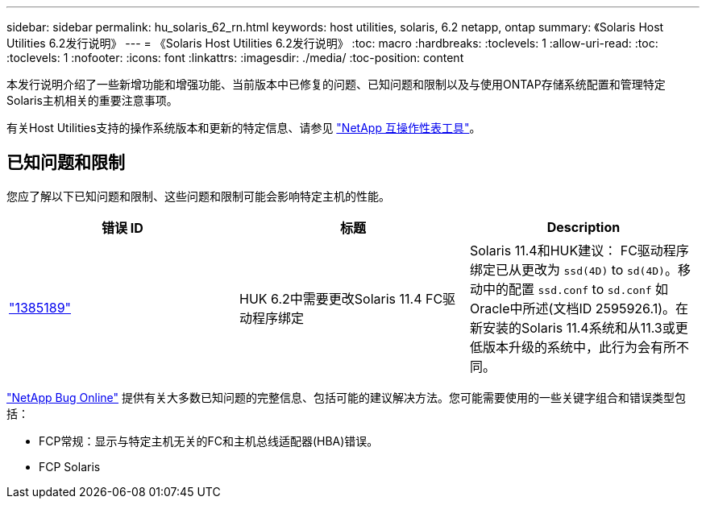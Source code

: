 ---
sidebar: sidebar 
permalink: hu_solaris_62_rn.html 
keywords: host utilities, solaris, 6.2 netapp, ontap 
summary: 《Solaris Host Utilities 6.2发行说明》 
---
= 《Solaris Host Utilities 6.2发行说明》
:toc: macro
:hardbreaks:
:toclevels: 1
:allow-uri-read: 
:toc: 
:toclevels: 1
:nofooter: 
:icons: font
:linkattrs: 
:imagesdir: ./media/
:toc-position: content


[role="lead"]
本发行说明介绍了一些新增功能和增强功能、当前版本中已修复的问题、已知问题和限制以及与使用ONTAP存储系统配置和管理特定Solaris主机相关的重要注意事项。

有关Host Utilities支持的操作系统版本和更新的特定信息、请参见 link:https://mysupport.netapp.com/matrix/imt.jsp?components=85803;&solution=1&isHWU&src=IMT["NetApp 互操作性表工具"^]。



== 已知问题和限制

您应了解以下已知问题和限制、这些问题和限制可能会影响特定主机的性能。

[cols="3"]
|===
| 错误 ID | 标题 | Description 


| link:https://mysupport.netapp.com/site/bugs-online/product/HOSTUTILITIES/BURT/1385189["1385189"^] | HUK 6.2中需要更改Solaris 11.4 FC驱动程序绑定 | Solaris 11.4和HUK建议：
FC驱动程序绑定已从更改为 `ssd(4D)` to `sd(4D)`。移动中的配置 `ssd.conf` to `sd.conf` 如Oracle中所述(文档ID 2595926.1)。在新安装的Solaris 11.4系统和从11.3或更低版本升级的系统中，此行为会有所不同。 
|===
link:https://mysupport.netapp.com/site/["NetApp Bug Online"^] 提供有关大多数已知问题的完整信息、包括可能的建议解决方法。您可能需要使用的一些关键字组合和错误类型包括：

* FCP常规：显示与特定主机无关的FC和主机总线适配器(HBA)错误。
* FCP Solaris

